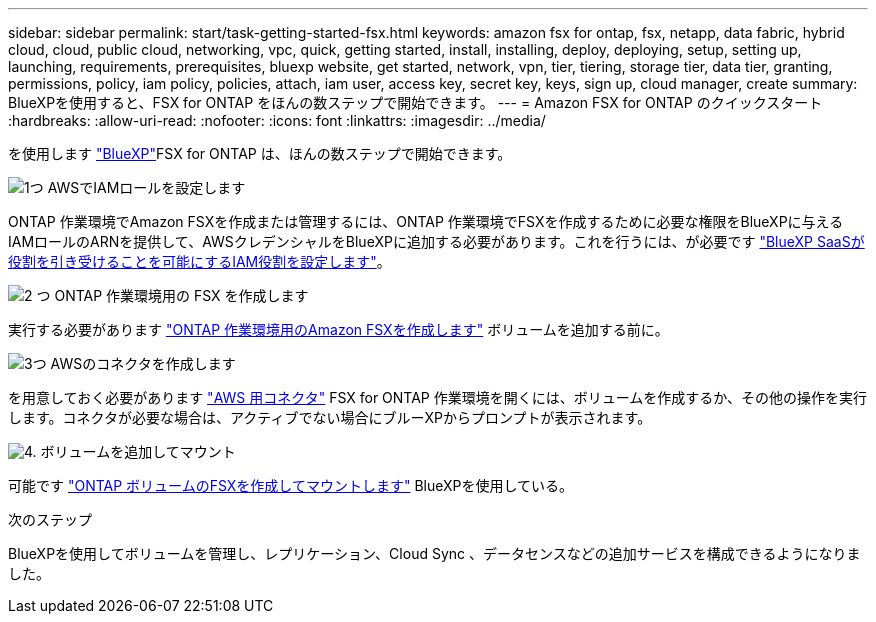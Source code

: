 ---
sidebar: sidebar 
permalink: start/task-getting-started-fsx.html 
keywords: amazon fsx for ontap, fsx, netapp, data fabric, hybrid cloud, cloud, public cloud, networking, vpc, quick, getting started, install, installing, deploy, deploying, setup, setting up, launching, requirements, prerequisites, bluexp website, get started, network, vpn, tier, tiering, storage tier, data tier, granting, permissions, policy, iam policy, policies, attach, iam user, access key, secret key, keys, sign up, cloud manager, create 
summary: BlueXPを使用すると、FSX for ONTAP をほんの数ステップで開始できます。 
---
= Amazon FSX for ONTAP のクイックスタート
:hardbreaks:
:allow-uri-read: 
:nofooter: 
:icons: font
:linkattrs: 
:imagesdir: ../media/


[role="lead"]
を使用します link:https://docs.netapp.com/us-en/cloud-manager-family/["BlueXP"^]FSX for ONTAP は、ほんの数ステップで開始できます。

.image:https://raw.githubusercontent.com/NetAppDocs/common/main/media/number-1.png["1つ"] AWSでIAMロールを設定します
[role="quick-margin-para"]
ONTAP 作業環境でAmazon FSXを作成または管理するには、ONTAP 作業環境でFSXを作成するために必要な権限をBlueXPに与えるIAMロールのARNを提供して、AWSクレデンシャルをBlueXPに追加する必要があります。これを行うには、が必要です link:../requirements/task-setting-up-permissions-fsx.html["BlueXP SaaSが役割を引き受けることを可能にするIAM役割を設定します"]。

.image:https://raw.githubusercontent.com/NetAppDocs/common/main/media/number-2.png["2 つ"] ONTAP 作業環境用の FSX を作成します
[role="quick-margin-para"]
実行する必要があります link:../use/task-creating-fsx-working-environment.html["ONTAP 作業環境用のAmazon FSXを作成します"] ボリュームを追加する前に。

.image:https://raw.githubusercontent.com/NetAppDocs/common/main/media/number-3.png["3つ"] AWSのコネクタを作成します
[role="quick-margin-para"]
を用意しておく必要があります https://docs.netapp.com/us-en/cloud-manager-setup-admin/concept-connectors.html#how-to-create-a-connector["AWS 用コネクタ"^] FSX for ONTAP 作業環境を開くには、ボリュームを作成するか、その他の操作を実行します。コネクタが必要な場合は、アクティブでない場合にブルーXPからプロンプトが表示されます。

.image:https://raw.githubusercontent.com/NetAppDocs/common/main/media/number-4.png["4."] ボリュームを追加してマウント
[role="quick-margin-para"]
可能です link:../use/task-add-fsx-volumes.html["ONTAP ボリュームのFSXを作成してマウントします"] BlueXPを使用している。

.次のステップ
BlueXPを使用してボリュームを管理し、レプリケーション、Cloud Sync 、データセンスなどの追加サービスを構成できるようになりました。
